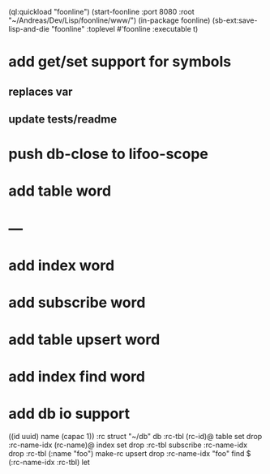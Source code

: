 (ql:quickload "foonline")
(start-foonline :port 8080 :root "~/Andreas/Dev/Lisp/foonline/www/")
(in-package foonline)
(sb-ext:save-lisp-and-die "foonline" :toplevel #'foonline :executable t)

* add get/set support for symbols
** replaces var
** update tests/readme
* push db-close to lifoo-scope
* add table word
* ---
* add index word
* add subscribe word
* add table upsert word
* add index find word
* add db io support

((id uuid) name (capac 1)) :rc struct
"~/db" db
:rc-tbl (rc-id)@ table set drop
:rc-name-idx (rc-name)@ index set drop
:rc-tbl subscribe :rc-name-idx drop
:rc-tbl (:name "foo") make-rc upsert drop
:rc-name-idx "foo" find
$ (:rc-name-idx :rc-tbl) let
